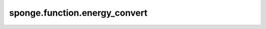 sponge.function.energy_convert
==================================

.. py:function:: sponge.function.energy_convert(unit_in, unit_out)

    根据不同的单位换算能量。

    参数：
        - **unit_in** (Union[str, Units, Energy, float, int]) - 能量的输入单位。
        - **unit_out** (Union[str, Units, Energy, float, int]) - 能量的输出单位。

    返回：
        float。根据不同的单位换算所得的能量。